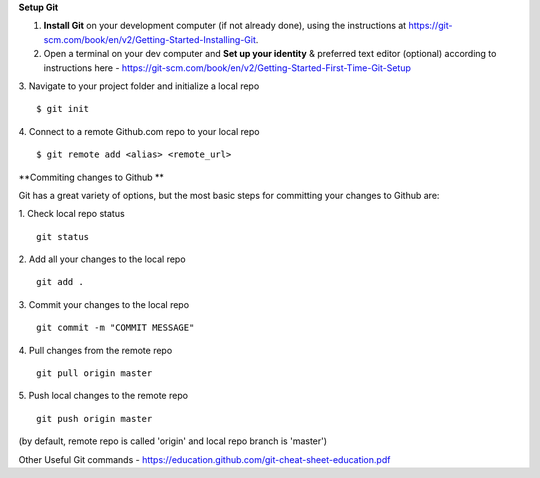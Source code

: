 **Setup Git**

1. **Install Git** on your development computer (if not already done), using the instructions at https://git-scm.com/book/en/v2/Getting-Started-Installing-Git.
2. Open a terminal on your dev computer and **Set up your identity** & preferred text editor (optional) according to instructions here - https://git-scm.com/book/en/v2/Getting-Started-First-Time-Git-Setup 
3. Navigate to your project folder and initialize a local repo
::
    $ git init 

4. Connect to a remote Github.com repo to your local repo
::
    $ git remote add <alias> <remote_url>

**Commiting changes to Github **

Git has a great variety of options, but the most basic steps for committing your changes to Github are: 

1. Check local repo status
::
    git status
    
2. Add all your changes to the local repo
::
    git add .

3. Commit your changes to the local repo
::
    git commit -m "COMMIT MESSAGE"

4. Pull changes from the remote repo
::
    git pull origin master

5. Push local changes to the remote repo
::
    git push origin master

(by default, remote repo is called 'origin' and local repo branch is 'master')

Other Useful Git commands - https://education.github.com/git-cheat-sheet-education.pdf
